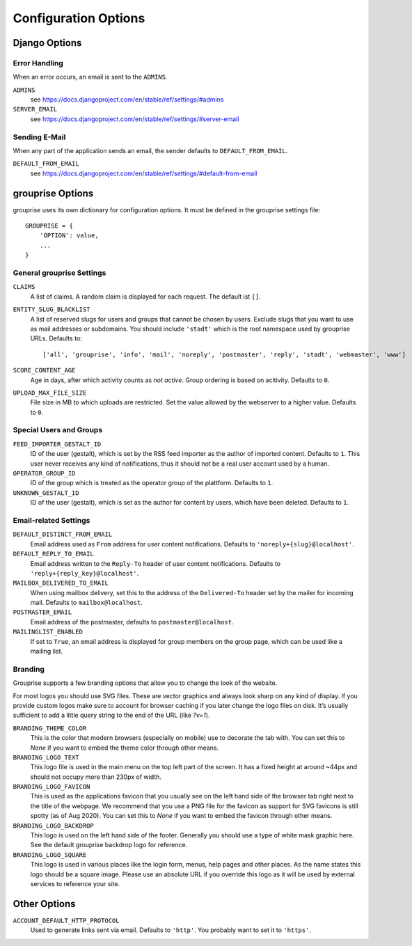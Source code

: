 *********************
Configuration Options
*********************

Django Options
==============

Error Handling
--------------

When an error occurs, an email is sent to the ``ADMINS``.

``ADMINS``
  see https://docs.djangoproject.com/en/stable/ref/settings/#admins

``SERVER_EMAIL``
  see https://docs.djangoproject.com/en/stable/ref/settings/#server-email

Sending E-Mail
--------------

When any part of the application sends an email, the sender defaults to ``DEFAULT_FROM_EMAIL``.

``DEFAULT_FROM_EMAIL``
  see https://docs.djangoproject.com/en/stable/ref/settings/#default-from-email


grouprise Options
=================

grouprise uses its own dictionary for configuration options. It must be defined in the
grouprise settings file::

  GROUPRISE = {
      'OPTION': value,
      ...
  }

General grouprise Settings
--------------------------

``CLAIMS``
  A list of claims. A random claim is displayed for each request. The default ist ``[]``.

``ENTITY_SLUG_BLACKLIST``
  A list of reserved slugs for users and groups that cannot be chosen by users. Exclude slugs 
  that you want to use as mail addresses or subdomains. You should include ``'stadt'`` which
  is the root namespace used by grouprise URLs. Defaults to::

  ['all', 'grouprise', 'info', 'mail', 'noreply', 'postmaster', 'reply', 'stadt', 'webmaster', 'www']

``SCORE_CONTENT_AGE``
  Age in days, after which activity counts as *not active*. Group ordering is based on
  acitivity. Defaults to ``0``.

``UPLOAD_MAX_FILE_SIZE``
  File size in MB to which uploads are restricted. Set the value allowed by the webserver to
  a higher value. Defaults to ``0``.

Special Users and Groups
------------------------

``FEED_IMPORTER_GESTALT_ID``
  ID of the user (gestalt), which is set by the RSS feed importer as the author of imported
  content. Defaults to ``1``.  This user never receives any kind of notifications, thus it should
  not be a real user account used by a human.

``OPERATOR_GROUP_ID``
  ID of the group which is treated as the operator group of the plattform. Defaults to ``1``.

``UNKNOWN_GESTALT_ID``
  ID of the user (gestalt), which is set as the author for content by users, which have been
  deleted. Defaults to ``1``.

Email-related Settings
----------------------

``DEFAULT_DISTINCT_FROM_EMAIL``
  Email address used as ``From`` address for user content notifications. Defaults to
  ``'noreply+{slug}@localhost'``.

``DEFAULT_REPLY_TO_EMAIL``
  Email address written to the ``Reply-To`` header of user content notifications. Defaults to
  ``'reply+{reply_key}@localhost'``.

``MAILBOX_DELIVERED_TO_EMAIL``
  When using mailbox delivery, set this to the address of the ``Delivered-To`` header set by
  the mailer for incoming mail. Defaults to ``mailbox@localhost``.

``POSTMASTER_EMAIL``
  Email address of the postmaster, defaults to ``postmaster@localhost``.

``MAILINGLIST_ENABLED``
  If set to ``True``, an email address is displayed for group members on the group page, which
  can be used like a mailing list.

Branding
--------

Grouprise supports a few branding options that allow you to change the look of the website.

For most logos you should use SVG files. These are vector graphics and always look sharp
on any kind of display. If you provide custom logos make sure to account for browser caching
if you later change the logo files on disk. It’s usually sufficient to add a little query
string to the end of the URL (like `?v=1`).

``BRANDING_THEME_COLOR``
  This is the color that modern browsers (especially on mobile) use to decorate the tab with.
  You can set this to `None` if you want to embed the theme color through other means.

``BRANDING_LOGO_TEXT``
  This logo file is used in the main menu on the top left part of the screen.
  It has a fixed height at around ~44px and should not occupy more than 230px of width.

``BRANDING_LOGO_FAVICON``
  This is used as the applications favicon that you usually see on the left hand side
  of the browser tab right next to the title of the webpage. We recommend that you use a
  PNG file for the favicon as support for SVG favicons is still spotty (as of Aug 2020).
  You can set this to `None` if you want to embed the favicon through other means.

``BRANDING_LOGO_BACKDROP``
  This logo is used on the left hand side of the footer. Generally you should use a type
  of white mask graphic here. See the default grouprise backdrop logo for reference.

``BRANDING_LOGO_SQUARE``
  This logo is used in various places like the login form, menus, help pages and other
  places. As the name states this logo should be a square image. Please use an
  absolute URL if you override this logo as it will be used by external services
  to reference your site.

Other Options
=============

``ACCOUNT_DEFAULT_HTTP_PROTOCOL``
  Used to generate links sent via email. Defaults to ``'http'``. You probably want to set it
  to ``'https'``.


